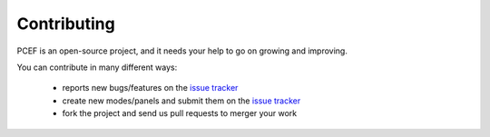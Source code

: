 .. PCEF - PySide Code Editing framework
.. Copyright 2013, Colin Duquesnoy <colin.duquesnoy@gmail.com>

.. This document is released under the LGPLv3 license.
.. You should have received a copy of the GNU Lesser General Public License
.. along with this program. If not, see <http://www.gnu.org/licenses/>.

Contributing
==================

PCEF is an open-source project, and it needs your help to go on growing and improving.

You can contribute in many different ways:

    - reports new bugs/features on the `issue tracker`_
    - create new modes/panels and submit them on the `issue tracker`_
    - fork the project and send us pull requests to merger your work

.. _`issue tracker`: https://github.com/ColinDuquesnoy/PCEF/issues?state=open
